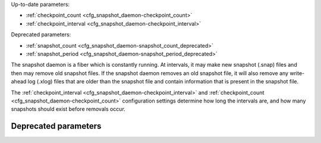 Up-to-date parameters:

* :ref:`checkpoint_count <cfg_snapshot_daemon-checkpoint_count>`
* :ref:`checkpoint_interval <cfg_snapshot_daemon-checkpoint_interval>`

Deprecated parameters:

* :ref:`snapshot_count <cfg_snapshot_daemon-snapshot_count_deprecated>`
* :ref:`snapshot_period <cfg_snapshot_daemon-snapshot_period_deprecated>`

The snapshot daemon is a fiber which is constantly running. At intervals, it may
make new snapshot (.snap) files and then may remove old snapshot files. If the
snapshot daemon removes an old snapshot file, it will also remove any
write-ahead log (.xlog) files that are older than the snapshot file and contain
information that is present in the snapshot file.

The :ref:`checkpoint_interval <cfg_snapshot_daemon-checkpoint_interval>` and
:ref:`checkpoint_count <cfg_snapshot_daemon-checkpoint_count>` configuration
settings determine how long the intervals are, and how many snapshots should
exist before removals occur.

.. _cfg_snapshot_daemon-checkpoint_interval:

.. confval:: checkpoint_interval

    The interval between actions by the snapshot daemon, in seconds. If
    ``checkpoint_interval`` is set to a value greater than zero, and there is
    activity which causes change to a database, then the snapshot daemon will
    call :ref:`box.snapshot <admin-snapshot>` every ``checkpoint_interval``
    seconds, creating a new snapshot file each time.

    For example: ``box.cfg{checkpoint_interval=3600}`` will cause the snapshot
    daemon to create a new database snapshot once per hour.

    | Type: integer
    | Default: 0 (disabled)
    | Dynamic: yes

.. _cfg_snapshot_daemon-checkpoint_count:

.. confval:: checkpoint_count

    The maximum number of snapshots that may exist on the ``memtx_dir`` directory
    before the snapshot daemon will remove old snapshots. If ``checkpoint_count``
    equals zero, then the snapshot daemon does not remove old snapshots.
    For example:

    .. code-block:: lua

        box.cfg{
            checkpoint_interval = 3600,
            checkpoint_count  = 10
        }

    will cause the snapshot daemon to create a new snapshot each hour until
    it has created ten snapshots. After that, it will remove the oldest snapshot
    (and any associated write-ahead-log files) after creating a new one.

    | Type: integer
    | Default: 6
    | Dynamic: yes

*********************
Deprecated parameters
*********************

.. _cfg_snapshot_daemon-snapshot_period_deprecated:

.. confval:: snapshot_period

    **Deprecated since 1.7.3** in favor of
    :ref:`checkpoint_interval <cfg_snapshot_daemon-checkpoint_interval>`.
    The parameter was only renamed,
    while the type, values and semantics remained intact.

.. _cfg_snapshot_daemon-snapshot_count_deprecated:

.. confval:: snapshot_count

    **Deprecated since 1.7.3** in favor of
    :ref:`checkpoint_count <cfg_snapshot_daemon-checkpoint_count>`.
    The parameter was only renamed,
    while the type, values and semantics remained intact.
